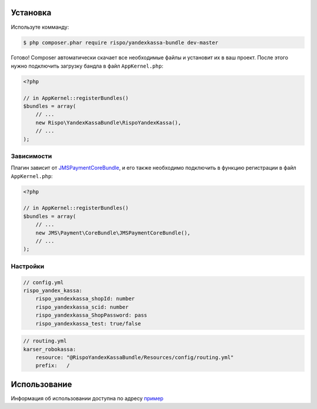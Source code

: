 ============
Установка
============

Используте комманду:

.. code-block :: bash

    $ php composer.phar require rispo/yandexkassa-bundle dev-master

Готово! Composer автоматически скачает все необходимые файлы и установит их в ваш проект.
После этого нужно подключить загрузку бандла в файл ``AppKernel.php``:

.. code-block :: php

    <?php

    // in AppKernel::registerBundles()
    $bundles = array(
        // ...
        new Rispo\YandexKassaBundle\RispoYandexKassa(),
        // ...
    );

Зависимости
------------

Плагин зависит от `JMSPaymentCoreBundle <https://github.com/schmittjoh/JMSPaymentCoreBundle/>`_,
и его также необходимо подключить в функцию регистрации в файл ``AppKernel.php``:

.. code-block :: php

    <?php

    // in AppKernel::registerBundles()
    $bundles = array(
        // ...
        new JMS\Payment\CoreBundle\JMSPaymentCoreBundle(),
        // ...
    );


Настройки
------------

.. code-block :: yml

    // config.yml
    rispo_yandex_kassa:
        rispo_yandexkassa_shopId: number
        rispo_yandexkassa_scid: number
        rispo_yandexkassa_ShopPassword: pass
        rispo_yandexkassa_test: true/false


.. code-block :: yml

    // routing.yml
    karser_robokassa:
        resource: "@RispoYandexKassaBundle/Resources/config/routing.yml"
        prefix:   /


=====
Использование
=====

Информация об использовании доступна по адресу `пример <https://github.com/schmittjoh/JMSPaymentCoreBundle/blob/master/Resources/doc/usage.rst>`_